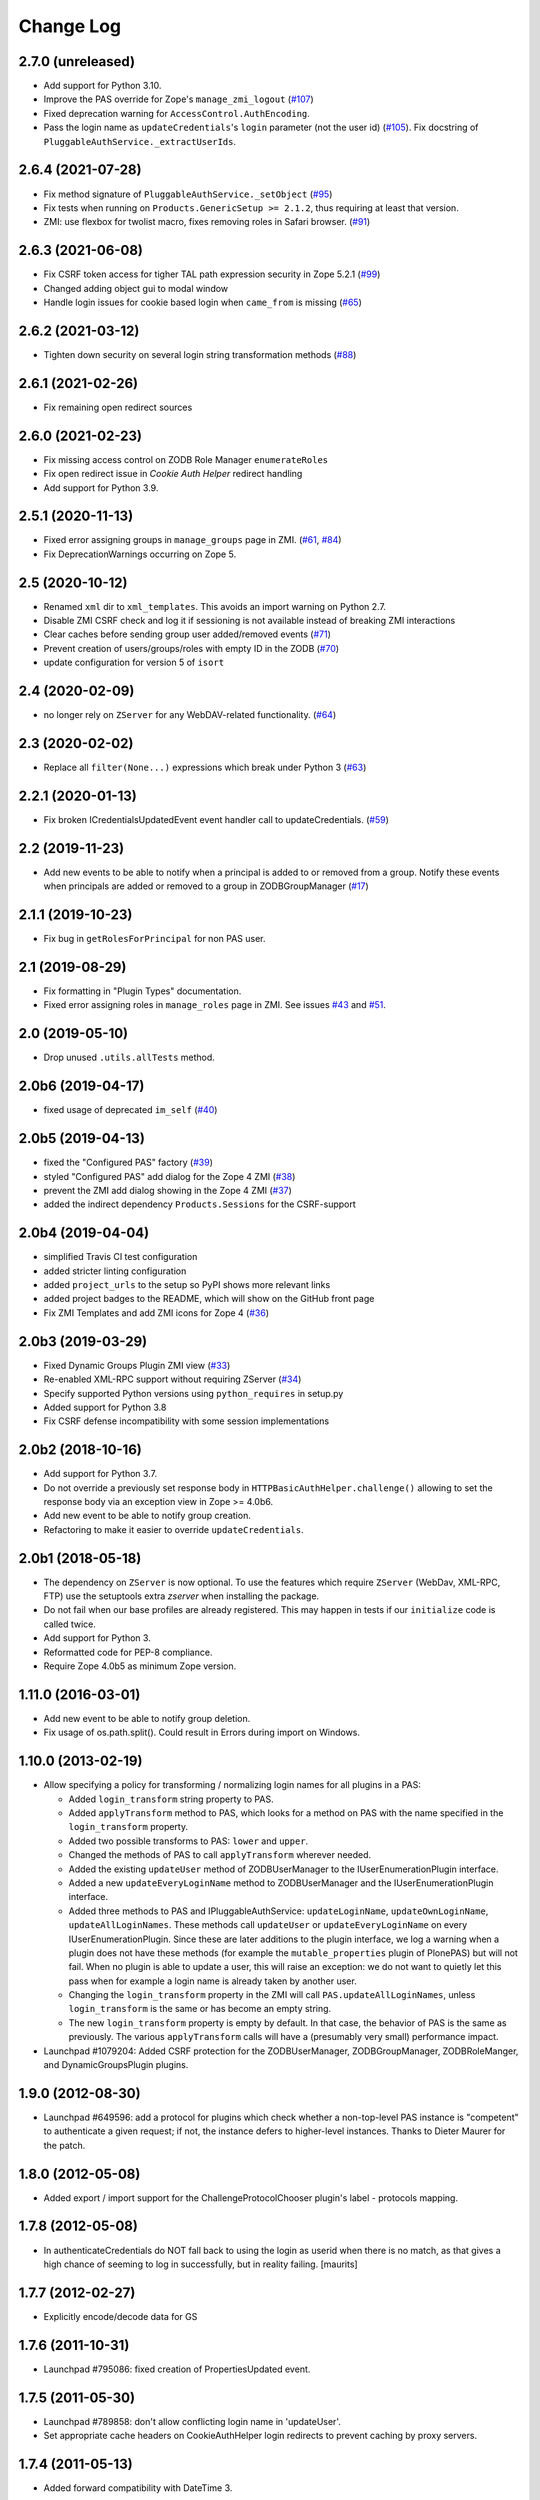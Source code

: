 Change Log
==========

2.7.0 (unreleased)
------------------

- Add support for Python 3.10.

- Improve the PAS override for Zope's ``manage_zmi_logout`` (`#107
  <https://github.com/zopefoundation/Products.PluggableAuthService/issues/107>`_)

- Fixed deprecation warning for ``AccessControl.AuthEncoding``.

- Pass the login name as ``updateCredentials``'s ``login`` parameter
  (not the user id) (`#105 
  <https://github.com/zopefoundation/Products.PluggableAuthService/issues/105>`_).
  Fix docstring of ``PluggableAuthService._extractUserIds``.


2.6.4 (2021-07-28)
------------------

- Fix method signature of ``PluggableAuthService._setObject``
  (`#95
  <https://github.com/zopefoundation/Products.PluggableAuthService/issues/95>`_)

- Fix tests when running on ``Products.GenericSetup >= 2.1.2``, thus requiring
  at least that version.

- ZMI: use flexbox for twolist macro, fixes removing roles in Safari browser.
  (`#91
  <https://github.com/zopefoundation/Products.PluggableAuthService/issues/91>`_)



2.6.3 (2021-06-08)
------------------

- Fix CSRF token access for tigher TAL path expression security in Zope 5.2.1
  (`#99
  <https://github.com/zopefoundation/Products.PluggableAuthService/issues/99>`_)

- Changed adding object gui to modal window

- Handle login issues for cookie based login when ``came_from`` is missing
  (`#65
  <https://github.com/zopefoundation/Products.PluggableAuthService/issues/65>`_)

2.6.2 (2021-03-12)
-------------------

- Tighten down security on several login string transformation methods
  (`#88
  <https://github.com/zopefoundation/Products.PluggableAuthService/issues/88>`_)


2.6.1 (2021-02-26)
------------------

- Fix remaining open redirect sources


2.6.0 (2021-02-23)
------------------

- Fix missing access control on ZODB Role Manager ``enumerateRoles``

- Fix open redirect issue in `Cookie Auth Helper` redirect handling

- Add support for Python 3.9.


2.5.1 (2020-11-13)
------------------

- Fixed error assigning groups in ``manage_groups`` page in ZMI.
  (`#61 <https://github.com/zopefoundation/Products.PluggableAuthService/issues/61>`_,
  `#84 <https://github.com/zopefoundation/Products.PluggableAuthService/issues/84>`_)

- Fix DeprecationWarnings occurring on Zope 5.


2.5 (2020-10-12)
----------------

- Renamed ``xml`` dir to ``xml_templates``.
  This avoids an import warning on Python 2.7.

- Disable ZMI CSRF check and log it if sessioning is not available
  instead of breaking ZMI interactions

- Clear caches before sending group user added/removed events
  (`#71 <https://github.com/zopefoundation/Products.PluggableAuthService/issues/71>`_)

- Prevent creation of users/groups/roles with empty ID in the ZODB
  (`#70 <https://github.com/zopefoundation/Products.PluggableAuthService/issues/70>`_)

- update configuration for version 5 of ``isort``


2.4 (2020-02-09)
----------------

- no longer rely on ``ZServer`` for any WebDAV-related functionality.
  (`#64 <https://github.com/zopefoundation/Products.PluggableAuthService/issues/64>`_)


2.3 (2020-02-02)
----------------

- Replace all ``filter(None...)`` expressions which break under Python 3
  (`#63 <https://github.com/zopefoundation/Products.PluggableAuthService/issues/63>`_)


2.2.1 (2020-01-13)
------------------

- Fix broken ICredentialsUpdatedEvent event handler call to updateCredentials.
  (`#59 <https://github.com/zopefoundation/Products.PluggableAuthService/issues/59>`_)


2.2 (2019-11-23)
----------------

- Add new events to be able to notify when a principal is added to
  or removed from a group. Notify these events when principals are
  added or removed to a group in ZODBGroupManager
  (`#17 <https://github.com/zopefoundation/Products.PluggableAuthService/issues/17>`_)


2.1.1 (2019-10-23)
------------------

- Fix bug in ``getRolesForPrincipal`` for non PAS user.


2.1 (2019-08-29)
----------------

- Fix formatting in "Plugin Types" documentation.

- Fixed error assigning roles in ``manage_roles`` page in ZMI.
  See issues `#43 <https://github.com/zopefoundation/Products.PluggableAuthService/issues/43>`_
  and `#51 <https://github.com/zopefoundation/Products.PluggableAuthService/issues/51>`_.


2.0 (2019-05-10)
----------------

- Drop unused ``.utils.allTests`` method.


2.0b6 (2019-04-17)
------------------

- fixed usage of deprecated ``im_self``
  (`#40 <https://github.com/zopefoundation/Products.PluggableAuthService/pull/40>`_)


2.0b5 (2019-04-13)
------------------

- fixed the "Configured PAS" factory
  (`#39 <https://github.com/zopefoundation/Products.PluggableAuthService/issues/39>`_)

- styled "Configured PAS" add dialog for the Zope 4 ZMI
  (`#38 <https://github.com/zopefoundation/Products.PluggableAuthService/issues/38>`_)

- prevent the ZMI add dialog showing in the Zope 4 ZMI
  (`#37 <https://github.com/zopefoundation/Products.PluggableAuthService/issues/37>`_)

- added the indirect dependency ``Products.Sessions`` for the CSRF-support


2.0b4 (2019-04-04)
------------------

- simplified Travis CI test configuration

- added stricter linting configuration

- added ``project_urls`` to the setup so PyPI shows more relevant links

- added project badges to the README, which will show on the GitHub front page

- Fix ZMI Templates and add ZMI icons for Zope 4
  (`#36 <https://github.com/zopefoundation/Products.PluggableAuthService/pull/36>`_)


2.0b3 (2019-03-29)
------------------

- Fixed Dynamic Groups Plugin ZMI view
  (`#33 <https://github.com/zopefoundation/Products.PluggableAuthService/issues/33>`_)

- Re-enabled XML-RPC support without requiring ZServer
  (`#34 <https://github.com/zopefoundation/Products.PluggableAuthService/issues/34>`_)

- Specify supported Python versions using ``python_requires`` in setup.py

- Added support for Python 3.8

- Fix CSRF defense incompatibility with some session implementations


2.0b2 (2018-10-16)
------------------

- Add support for Python 3.7.

- Do not override a previously set response body in
  ``HTTPBasicAuthHelper.challenge()`` allowing to set the response body via
  an exception view in Zope >= 4.0b6.

- Add new event to be able to notify group creation.

- Refactoring to make it easier to override ``updateCredentials``.


2.0b1 (2018-05-18)
------------------

- The dependency on ``ZServer`` is now optional. To use the features which
  require ``ZServer`` (WebDav, XML-RPC, FTP) use the setuptools extra `zserver`
  when installing the package.

- Do not fail when our base profiles are already registered.
  This may happen in tests if our ``initialize`` code is called twice.

- Add support for Python 3.

- Reformatted code for PEP-8 compliance.

- Require Zope 4.0b5 as minimum Zope version.


1.11.0 (2016-03-01)
-------------------

- Add new event to be able to notify group deletion.

- Fix usage of os.path.split(). Could result in Errors during import
  on Windows.


1.10.0 (2013-02-19)
-------------------

- Allow specifying a policy for transforming / normalizing login names
  for all plugins in a PAS:

  - Added ``login_transform`` string property to PAS.

  - Added ``applyTransform`` method to PAS, which looks for a method on PAS
    with the name specified in the ``login_transform`` property.

  - Added two possible transforms to PAS: ``lower`` and ``upper``.

  - Changed the methods of PAS to call ``applyTransform`` wherever needed.

  - Added the existing ``updateUser`` method of ZODBUserManager to the
    IUserEnumerationPlugin interface.

  - Added a new ``updateEveryLoginName`` method to ZODBUserManager and the
    IUserEnumerationPlugin interface.

  - Added three methods to PAS and IPluggableAuthService:
    ``updateLoginName``, ``updateOwnLoginName``, ``updateAllLoginNames``.
    These methods call ``updateUser`` or ``updateEveryLoginName`` on every
    IUserEnumerationPlugin. Since these are later additions to the plugin
    interface, we log a warning when a plugin does not have these methods
    (for example the ``mutable_properties`` plugin of PlonePAS) but will
    not fail.  When no plugin is able to update a user, this will raise an
    exception: we do not want to quietly let this pass when for example a
    login name is already taken by another user.

  - Changing the ``login_transform`` property in the ZMI will call
    ``PAS.updateAllLoginNames``, unless ``login_transform`` is the same or
    has become an empty string.

  - The new ``login_transform`` property is empty by default. In that case,
    the behavior of PAS is the same as previously. The various
    ``applyTransform`` calls will have a (presumably very small)
    performance impact.

- Launchpad #1079204:  Added CSRF protection for the ZODBUserManager,
  ZODBGroupManager, ZODBRoleManger, and DynamicGroupsPlugin plugins.


1.9.0 (2012-08-30)
------------------

- Launchpad #649596:  add a protocol for plugins which check whether a
  non-top-level PAS instance is "competent" to authenticate a given request;
  if not, the instance defers to higher-level instances.  Thanks to Dieter
  Maurer for the patch.


1.8.0 (2012-05-08)
------------------

- Added export / import support for the ChallengeProtocolChooser plugin's
  label - protocols mapping.


1.7.8 (2012-05-08)
------------------

- In authenticateCredentials do NOT fall back to using the login as
  userid when there is no match, as that gives a high chance of
  seeming to log in successfully, but in reality failing.
  [maurits]


1.7.7 (2012-02-27)
------------------

- Explicitly encode/decode data for GS


1.7.6 (2011-10-31)
------------------

- Launchpad #795086:  fixed creation of PropertiesUpdated event.


1.7.5 (2011-05-30)
------------------

- Launchpad #789858:  don't allow conflicting login name in 'updateUser'.

- Set appropriate cache headers on CookieAuthHelper login redirects to prevent
  caching by proxy servers.


1.7.4 (2011-05-13)
------------------

- Added forward compatibility with DateTime 3.


1.7.3 (2011-02-10)
------------------

- In the ZODBRoleManager made it clearer that adding a removing a role
  does not have much effect if you do not do the same in the root of
  the site (at the bottom of the Security tab at manage_access).
  Fixes https://bugs.launchpad.net/zope-pas/+bug/672694

- Return the created user in _doAddUser, to match change in
  AccessControl 2.13.4.

- Fixed possible ``binascii.Error`` in ``extractCredentials`` of
  CookieAuthHelper. This is a corner case that might happen after
  a browser upgrade.


1.7.2 (2010-11-11)
------------------

- Allow for a query string in CookieAuthHelper's ``login_path``.

- Trap "swallowable" exceptions from ``IRoles`` plugins.  Thanks to
  Willi Langenburger for the patch.  Fixes
  https://bugs.launchpad.net/zope-pas/+bug/615474 .

- Fixed possible TypeError in ``extractCredentials`` of CookieAuthHelper
  when the ``__ac`` cookie is not ours (but e.g. from plone.session,
  though even then only in a corner case).

- Fixed chameleon incompatibilities


1.7.1 (2010-07-01)
------------------

- Made ``ZODBRoleManager.assignRoleToPrincipal`` raise and log a more
  informative error when detecting a duplicate principal.
  https://bugs.launchpad.net/zope-pas/+bug/348795

- Updated ``DynamicGroupsPlugin.enumerateGroups`` to return an empty sequence
  for an unknown group ID, rather than raising KeyError.
  https://bugs.launchpad.net/zope-pas/+bug/585365

- Updated all code to raise new-style exceptions.

- Removed dependency on ``zope.app.testing``.

- Cleaned out a number of old imports, because we now require Zope >= 2.12.

- Updated ``setDefaultRoles`` to use the ``addPermission`` API if available.


1.7.0 (2010-04-08)
------------------

- Allow CookieAuthHelper's ``login_path`` to be set to an absolute url for
  integration with external authentication mechanisms.

- Fixed xml templates directory path computation to allow reuse of
  ``SimpleXMLExportImport`` class outside ``Products.PluggableAuthService``.


1.7.0b2 (2010-01-31)
--------------------

- Modify ZODBGroupManager to update group title and description independently.


1.7.0b1 (2009-11-16)
--------------------

- This release requires for Zope2 >= 2.12.

- Simplified buildout to just what is needed to run tests.

- Don't fail on users defined in multiple user sources on the
  ZODBGroupManager listing page.

- Fixed deprecation warnings for use of ``Globals`` under Zope 2.12.

- Fixed deprecation warnings for the ``md5`` and ``sha`` modules under
  Python >= 2.6.

- Added test for multiple auth header support in the HTTPBasicAuthHelper.

- Changed HTTPBasicAuthHelper to not rely on one obscure feature of the
  HTTPResponse.


1.6.2 (2009-11-16)
------------------

- Launchpad #420319:  Fix misconfigured ``startswith`` match type filter
  in ``Products.PluggableAuthService.plugins.DomainAuthHelper``.

- Fixed test setup for tests using page templates relying on the
  ``DefaultTraversable`` adapter.

- Fixed broken markup in templates.


1.6.1 (2008-11-20)
------------------

- Launchpad #273680:  Avoid expensive / incorrect dive into ``enumerateUsers``
  when trying to validate w/o either a real ID or login.

- Launchpad #300321:
  ``Products.PluggableAuthService.pluginsZODBGroupManager.enumerateGroups``
  failed to find groups with unicode IDs.


1.6 (2008-08-05)
----------------

- Fixed another deprecation for ``manage_afterAdd`` occurring when used
  together with Five (this time for the ``ZODBRoleManager`` class).

- Ensure the ``_findUser`` cache is invalidated if the roles or groups for
  a principal change.

- Launchpad #15569586:  docstring fix.

- Factored out ``filter`` logic into separate classes;  added filters
  for ``startswith`` test and (if the IPy module is present) IP-range
  tests.  See https://bugs.launchpad.net/zope-pas/+bug/173580 .

- Zope 2.12 compatibility - removed ``Interface.Implements`` import if
  ``zope.interface`` available.

- Ensure ``ZODBRoleManagerExportImport`` doesn't fail if it tries to add a
  role that already exists (idempotence is desirable in GS importers)

- Fixed tests so they run with Zope 2.11.

- Split up large permission tests into individual tests.

- Fixed deprecation warning occurring when used together with
  Five. (``manage_afterAdd`` got undeprecated.)

- Added buildout.


1.5.3 (2008-02-06)
------------------

- ZODBUserManager plugin: allow unicode arguments to
  ``enumerateUsers``. (https://bugs.launchpad.net/zope-pas/+bug/189627)

- plugins/ZODBRoleManager: added logging in case searchPrincipial()
  returning more than one result (which might happen in case of having
  duplicate id within difference user sources)


1.5.2 (2007-11-28)
------------------

- DomainAuthHelper plugin:  fix glitch for plugins which have never
  configured any "default" policy:  ``authenticateCredentials`` and
  ``getRolesForPrincipal`` would raise ValueError.
  (http://www.zope.org/Collectors/PAS/59)


1.5.1 (2007-09-11)
------------------

- PluggableAuthService._verifyUser: changed to use exact_match to the
  enumerator, otherwise a user with login ``foobar`` might get returned
  by _verifyUser for a query for ``login='foo'`` because the enumerator
  happened to return 'foobar' first in the results.

- Add a test for manage_zmi_logout and replace a call to isImplementedBy
  with providedBy.
  (http://www.zope.org/Collectors/PAS/58)


1.5 (2006-06-17)
----------------

- Add support for property plugins returning an IPropertySheet
  to PropertiedUser. Added addPropertysheet to the IPropertiedUser.

- Added a method to the IRoleAssignerPlugin to remove roles from a
  principal, and an implementation for it on the ZODBRoleManager.
  (http://www.zope.org/Collectors/PAS/57)

- Added events infrastructure. Enabled new IPrincipalCreatedEvent and
  ICredentialsUpdatedEvent events.

- Added support for registering plugin types via ZCML.

- Implemented authentication caching in _extractUserIds.

- Ported standard user folder tests from the AccessControl test suite.

- Passwords with ":" characters would break authentication
  (http://www.zope.org/Collectors/PAS/51)

- Corrected documented software dependencies

- Converted to publishable security sensitive methods to only accept
  POST requests to prevent XSS attacks.  See
  http://www.zope.org/Products/Zope/Hotfix-2007-03-20/announcement and
  http://dev.plone.org/plone/ticket/6310

- Fixed issue in the user search filter where unrecognized keyword
  arguments were ignored resulting in duplicate search entries.
  (http://dev.plone.org/plone/ticket/6300)

- Made sure the Extensions.upgrade script does not commit full
  transactions but only sets (optimistic) savepoints. Removed bogus
  Zope 2.7 compatibility in the process.
  (http://www.zope.org/Collectors/PAS/55)

- Made the CookieAuthHelper only use the ``__ac_name`` field if
  ``__ac_password`` is also present. This fixes a login problem for
  CMF sites where the login name was remembered between sessions with
  an ``__ac_name`` cookie.

- Made the DomainAuthHelper return the remote address, even it the
  remote host is not available (http://www.zope.org/Collectors/PAS/49).

- Fixed bug in DelegatingMultiPlugin which attempted to validate the
  supplied password directly against the user password - updated to use
  AuthEncoding.pw_validate to handle encoding issues

- Fixed serious security hole in DelegatingMultiPlugin which allowed
  Authentication if the EmergencyUser login was passed in.  Added
  password validation utilizing AuthEncoding.pw_validate

- Fixed a set of tests that tested values computed from dictionaries
  and could break since dictionaries are not guaranteed to have any
  sort order.

- Fixed test breakage induced by use of Z3 pagetemplates in Zope
  2.10+.

- BasePlugin: The listInterfaces method only considered the old-style
  __implements__ machinery when determining interfaces provided by
  a plugin instance.

- ZODBUserManager: Already encrypted passwords were encrypted again in
  addUser and updateUserPassword.
  (http://www.zope.org/Collectors/Zope/1926)

- Made sure the emergency user via HTTP basic auth always wins, no matter
  how borken the plugin landscape.

- Cleaned up code in CookieAuthHelper which allowed the form to override
  login/password if a cookie had already been set.

- Removed some BBB code for Zope versions < 2.8, which is not needed
  since we require Zope > 2.8.5 nowadays.


1.4 (2006-08-28)
----------------

- Extended the DomainAuthHelper to function as its own extraction
  plugin, to allow for the case that another extractor is registered,
  but does not return any credentials.
  (http://www.zope.org/Collectors/PAS/46)

- Re-worded parts of the README so they don't point to specific or
  non-existing files (http://www.zope.org/Collectors/PAS/6 and
  http://www.zope.org/Collectors/PAS/47)


1.4-beta (2006-08-07)
---------------------

- Created a "Configured PAS" entry in the ZMI add list, which
  allows creating a PAS using base and extension GenericSetup profiles
  registered for IPluggableAuthService.  This entry should eventually
  replace the "stock" PAS entry (assuming that we make GenericSetup
  a "hard" dependency).

- Added an "empty" GenericSetup profile, which creates a PAS containing
  only a plugin registry and a setup tool.

- Repaired the "simple" GenericSetup profile to be useful, rather than
  catastrophic, to apply:  it now creates and registers a set of
  ZODB-based user / group / role plugins, along with a basic auth
  helper.

- ZODBUserManager: Extend the "notional IZODBUserManager interface"
  with the left-out updateUser facility and a corresponding
  manage_updateUser method for ZMI use. Removed any responsibility
  for updating a user's login from the updateUserPassword and
  manage_updateUserPassword methods. This fixes the breakage
  described in the collector issue below, and makes the ZMI view
  for updating users work in a sane way.
  (http://www.zope.org/Collectors/PAS/42)

- CookieAuthHelper: If expireCookie was called and extractCredentials
  was hit in the same request, the CookieAuthHelper would throw an
  exception (http://www.zope.org/Collectors/PAS/43)

- Added a DEPENDENCIES.txt. (http://www.zope.org/Collectors/PAS/44)


1.3 (2006-06-09)
----------------

- No changes from version 1.3-beta


1.3-beta (2006-06-03)
---------------------

- Modify CookieAuthHelper to prefer __ac form variables to the cookie
  when extracting credentials.
  (https://dev.plone.org/plone/ticket/5355)


1.2 (2006-05-14)
----------------

- Fix manage_zmi_logout which stopped working correctly as soon as the
  PluggableAuthService product code was installed by correcting the
  monkeypatch for it in __init__.py.
  (http://www.zope.org/Collectors/PAS/12)

- Add missing interface for IPropertiedUser and tests
  (http://www.zope.org/Collectors/PAS/16)

- Removed STX links from README.txt which do nothing but return
  404s when clicked from the README on zope.org.
  (http://www.zope.org/Collectors/PAS/6)

- Fixing up inconsistent searching in the listAvailablePrincipals
  method of the ZODBRoleManager and ZODBGroupManager plugins. Now both
  constrain searches by ID.
  (http://www.zope.org/Collectors/PAS/11)

- Convert from using zLOG to using the Python logging module.
  (http://www.zope.org/Collectors/PAS/14)


1.2-beta (2006-02-25)
---------------------

- Added suppport for exporting / importing a PAS and its content via
  the GenericSetup file export framework.

- Made ZODBRoleManager plugin check grants to the principal's groups,
  as well as those made to the principal directly.

- Added two new interfaces, IChallengeProtocolChooser and
  IRequestTypeSniffer. Those are used to select the 'authorization
  protocol' or 'challenger protocol' to be used for challenging
  according to the incoming request type.

- Repaired warings appearing in Zope 2.8.5 due to a couple typos
  in security declarations.

- Repaired DeprecationWarnings due to use of Zope2 interface verification.

- Repaired unit test breakage (unittest.TestCase instances have
  'failUnless'/'failIf', rather than 'assertTrue'/'assertFalse').

- Fixed a couple more places where Zope 2-style ``__implements__``
  were being used to standardize on using ``classImplements``.

- Fixed fallback implementations of ``providedBy`` and
  ``implementedBy`` to always return a tuple.

- Make sure challenge doesn't break if existing instances of the
  PluginRegistry don't yet have ``IChallengeProtocolChooser`` as a
  registered interface. (Would be nice to have some sort of
  migration for the PluginRegistry between PAS releases)

- Don't assume that just because zope.interface can be imported
  that Five is present.


1.1b2 (2005-07-14)
------------------

- Repaired a missing 'nocall:' in the Interfaces activation form.


1.1b1 (2005-07-06)
------------------

- PAS-level id mangling is no more. All (optional) mangling is now
  done on a per-plugin basis.

- Interfaces used by PAS are now usable in both Zope 2.7 and 2.8
  (Five compatible)


1.0.5 (2005-01-31)
------------------

- Simplified detection of the product directory using 'package_home'.

- Set a default value for the 'login' attribute of a PAS, to avoid
  UnboundLocalError.

1.0.4 (2005-01-27)
------------------

- Made 'Extensions' a package, to allow importing its scripts
  as modules.

- Declared new 'IPluggableAuthService' interface, describing additional
  PAS-specific API.

- Exposed PAS' 'resetCredentials' and 'updateCredentials' as public
  methods.

- Monkey-patch ZMI's logout to invoke PAS' 'resetCredentials', if
  present.

- CookieAuth plugin now encodes and decodes cookies in the same
  format as CookieCrumbler to provide compatibility between
  sites running PAS and CC.

- Add a publicly callable "logout" method on the PluggableAuthService
  instance that will call resetCredentials on all activated
  ICredentialsRest plugins, thus effecting a logout.

- Enabled the usage of the CookieAuthHelper login screen functionality
  without actually using the CookieAuthHelper to maintain the
  credentials store in its own auth cookie by ensuring that only
  active updateCredentials plugins are informed about a successful
  login so they can store the credentials.

- Added a _getPAS method to the BasePlugin base class to be used
  as the canonical way of getting at the PAS instance from within
  plugins.

- Group and user plugins can now specify their own title for a
  principal entry (PAS will not compute one if they do).

- PAS and/or plugins can now take advantage of caching using the
  Zope ZCacheable framework with RAM Cache Managers. See
  doc/caching.stx for the details.

- Make 'getUserById' pass the 'login' to '_findUser', so that
  the returned user object can answer 'getUserName' sanely.

- Harden 'logout' against missing HTTP_REFERRER.

- Avoid triggering "Emergency user cannot own" when adding a
  CookieAuthHelper plugin as that user.

- Detect and prevent recursive redirecting in the CookieAuthHelper
  if the login_form cannot be reached by the Anonymous User.

- Made logging when swallowing exceptions much less noisy (they
  *don't* necessarily require attention).

- Clarified interface of IAuthenticationPlugin, which should return
  None rather than raising an exception if asked to authenticate an
  unknown principal;  adjusted ZODBUserManager accordingly.

- Don't log an error in zodb_user_plugin's authenticateCredentials
  if we don't have a record for a particular username, just return None.

- If an IAuthenticationPlugin returns None instead of a tuple
  from authenticateCredentials, don't log a tuple-unpack error in PAS
  itself.


1.0.3 (2004-10-16)
------------------

- Implemented support for issuing challenges via IChallengePlugins.

  - three challenge styles in particular:

    - HTTP Basic Auth

    - CookieCrumbler-like redirection

    - Inline authentication form

- Made unit tests pass when run with cAccessControl.

- plugins/ZODBRoleManager.py: don't claim authority for 'Authenticated'
  or 'Anonymous' roles, which are managed by PAS.

- plugins/ZODBRoleManager.py: don't freak out if a previously assigned
  principal goes away.

- plugins/ZODBGroupManager.py: don't freek out if a previously assigned
  principal goes away.

- plugins/ZODBUserManager.py: plugin now uses AuthEncoding for its
  password encryption so that we can more easily support migrating
  existing UserFolders. Since PAS has been out for a while,
  though, we still will authenticate against old credentials

- Repaired arrow images in two-list ZMI views.

- searchPrincipals will work for exact matches when a plugin supports
  both 'enumerateUsers' and 'enumerateGroups'.

- 'Authenticated' Role is now added dynamically by the
  PluggableAuthService, not by any role manager

- Added WARNING-level logs with tracebacks for all swallowed
  plugin exceptions, so that you notice that there is something
  wrong with the plugins.

- All authenticateCredentials() returned a single None when they
  could not authenticate, although all calls expected a tuple.

- The user id in extract user now calls _verifyUser to get the ID
  mangled by the enumeration plugin, instead of mangling it with the
  authentication ID, thereby allowing the authentication and
  enumeration plugins to be different plugins.


1.0.2 (2004-07-15)
------------------

- ZODBRoleManager and ZODBGroupManager needed the "two_lists" view,
  and associated images, which migrated to the PluginRegsitry product
  when they split;  restored them.


1.0.1 (2004-05-18)
------------------

- CookieAuth plugin didn't successfully set cookies (first, because
  of a NameError, then, due to a glitch with long lines).

- Missing ZPL in most modules.


1.0 (2004-04-29)
----------------

- Initial release
